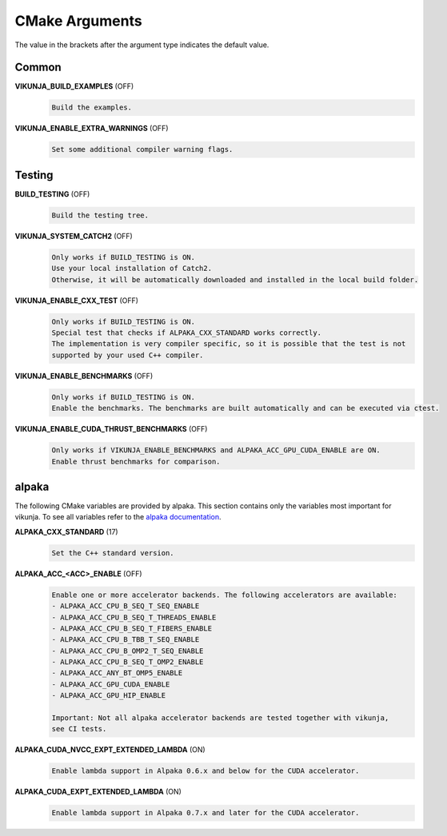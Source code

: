.. highlight:: none

CMake Arguments
===============

The value in the brackets after the argument type indicates the default value.

Common
++++++

**VIKUNJA_BUILD_EXAMPLES** (OFF)
    .. code-block::

        Build the examples.

**VIKUNJA_ENABLE_EXTRA_WARNINGS** (OFF)
    .. code-block::

        Set some additional compiler warning flags.

Testing
+++++++
.. _cmake-test:

**BUILD_TESTING** (OFF)
    .. code-block::

        Build the testing tree.

**VIKUNJA_SYSTEM_CATCH2** (OFF)
    .. code-block::

        Only works if BUILD_TESTING is ON.
        Use your local installation of Catch2.
        Otherwise, it will be automatically downloaded and installed in the local build folder.

**VIKUNJA_ENABLE_CXX_TEST** (OFF)
    .. code-block::

        Only works if BUILD_TESTING is ON.
        Special test that checks if ALPAKA_CXX_STANDARD works correctly.
        The implementation is very compiler specific, so it is possible that the test is not
        supported by your used C++ compiler.

**VIKUNJA_ENABLE_BENCHMARKS** (OFF)
    .. code-block::

        Only works if BUILD_TESTING is ON.
        Enable the benchmarks. The benchmarks are built automatically and can be executed via ctest.

**VIKUNJA_ENABLE_CUDA_THRUST_BENCHMARKS** (OFF)
    .. code-block::

        Only works if VIKUNJA_ENABLE_BENCHMARKS and ALPAKA_ACC_GPU_CUDA_ENABLE are ON.
        Enable thrust benchmarks for comparison.

alpaka
++++++

The following CMake variables are provided by alpaka. This section contains only the variables most important for vikunja. To see all variables refer to the `alpaka documentation <https://alpaka.readthedocs.io/en/latest/advanced/cmake.html>`_.

**ALPAKA_CXX_STANDARD** (17)
    .. code-block::

       Set the C++ standard version.

**ALPAKA_ACC_<ACC>_ENABLE** (OFF)
    .. code-block::

        Enable one or more accelerator backends. The following accelerators are available:
        - ALPAKA_ACC_CPU_B_SEQ_T_SEQ_ENABLE
        - ALPAKA_ACC_CPU_B_SEQ_T_THREADS_ENABLE
        - ALPAKA_ACC_CPU_B_SEQ_T_FIBERS_ENABLE
        - ALPAKA_ACC_CPU_B_TBB_T_SEQ_ENABLE
        - ALPAKA_ACC_CPU_B_OMP2_T_SEQ_ENABLE
        - ALPAKA_ACC_CPU_B_SEQ_T_OMP2_ENABLE
        - ALPAKA_ACC_ANY_BT_OMP5_ENABLE
        - ALPAKA_ACC_GPU_CUDA_ENABLE
        - ALPAKA_ACC_GPU_HIP_ENABLE

        Important: Not all alpaka accelerator backends are tested together with vikunja,
        see CI tests.

**ALPAKA_CUDA_NVCC_EXPT_EXTENDED_LAMBDA** (ON)
    .. code-block::

        Enable lambda support in Alpaka 0.6.x and below for the CUDA accelerator.

**ALPAKA_CUDA_EXPT_EXTENDED_LAMBDA** (ON)
    .. code-block::

        Enable lambda support in Alpaka 0.7.x and later for the CUDA accelerator.
